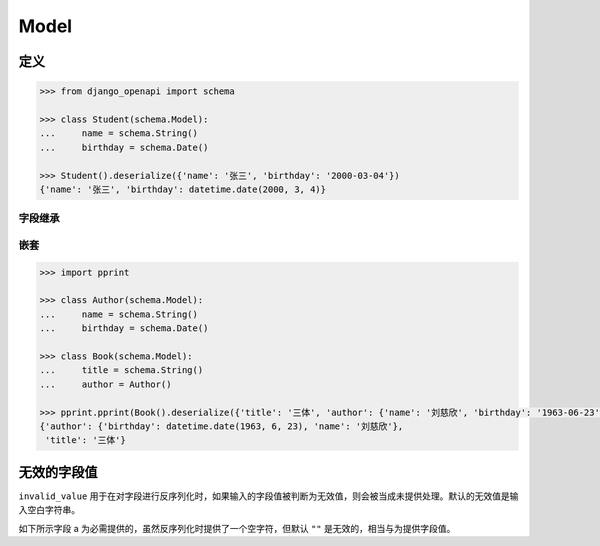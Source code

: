 Model
=====

定义
----

.. code-block::

    >>> from django_openapi import schema

    >>> class Student(schema.Model):
    ...     name = schema.String()
    ...     birthday = schema.Date()

    >>> Student().deserialize({'name': '张三', 'birthday': '2000-03-04'})
    {'name': '张三', 'birthday': datetime.date(2000, 3, 4)}


字段继承
^^^^^^^^

.. code-block::
    :caption: 单继承

    >>> class Person(schema.Model):
    ...     name = schema.String()
    ...     birthday = schema.Date()

    >>> class Employee(Person):
    ...     position = schema.String()

    >>> Employee().deserialize({'name': '张三', 'birthday': '2000-03-04', 'position': '产品经理'})
    {'name': '张三', 'birthday': datetime.date(2000, 3, 4), 'position': '产品经理'}


.. code-block::
    :caption: 多继承

    >>> class Person(schema.Model):
    ...     name = schema.String()
    ...     birthday = schema.Date()

    >>> class Employee(schema.Model):
    ...     position = schema.String()

    >>> class MySchema(Person, Employee):
    ...     create_time = schema.Date()

    >>> MySchema().deserialize({'name': '张三', 'birthday': '2000-03-04', 'position': '产品经理', 'create_time': '2023-05-01'})
    {'name': '张三', 'birthday': datetime.date(2000, 3, 4), 'position': '产品经理', 'create_time': datetime.date(2023, 5, 1)}


嵌套
^^^^^^

.. code-block::

    >>> import pprint

    >>> class Author(schema.Model):
    ...     name = schema.String()
    ...     birthday = schema.Date()

    >>> class Book(schema.Model):
    ...     title = schema.String()
    ...     author = Author()

    >>> pprint.pprint(Book().deserialize({'title': '三体', 'author': {'name': '刘慈欣', 'birthday': '1963-06-23'}}))
    {'author': {'birthday': datetime.date(1963, 6, 23), 'name': '刘慈欣'},
     'title': '三体'}


无效的字段值
-------------

``invalid_value`` 用于在对字段进行反序列化时，如果输入的字段值被判断为无效值，则会被当成未提供处理。默认的无效值是输入空白字符串。

如下所示字段 a 为必需提供的，虽然反序列化时提供了一个空字符，但默认 ``""`` 是无效的，相当与为提供字段值。

.. testcode::

    class Foo(schema.Model):
        a = schema.String()

    Foo().deserialize({"a": ""})


.. testoutput::

    Traceback (most recent call last):
        ...
    django_openapi_schema.exceptions.ValidationError: [{'msgs': ['This field is required.'], 'loc': ['a']}]
